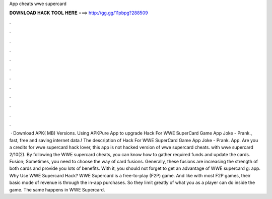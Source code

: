 App cheats wwe supercard

𝐃𝐎𝐖𝐍𝐋𝐎𝐀𝐃 𝐇𝐀𝐂𝐊 𝐓𝐎𝐎𝐋 𝐇𝐄𝐑𝐄 ===> http://gg.gg/11pbpg?288509

.

.

.

.

.

.

.

.

.

.

.

.

 · Download APK( MB) Versions. Using APKPure App to upgrade Hack For WWE SuperCard Game App Joke - Prank., fast, free and saving internet data.! The description of Hack For WWE SuperCard Game App Joke - Prank. App. Are you a credits for wwe supercard hack lover, this app is not hacked version of wwe supercard cheats. with wwe supercard 2/10(2). By following the WWE supercard cheats, you can know how to gather required funds and update the cards. Fusion; Sometimes, you need to choose the way of card fusions. Generally, these fusions are increasing the strength of both cards and provide you lots of benefits. With it, you should not forget to get an advantage of WWE supercard g: app. Why Use WWE Supercard Hack? WWE Supercard is a free-to-play (F2P) game. And like with most F2P games, their basic mode of revenue is through the in-app purchases. So they limit greatly of what you as a player can do inside the game. The same happens in WWE Supercard.
